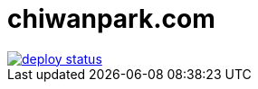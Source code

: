 = chiwanpark.com

image::https://api.netlify.com/api/v1/badges/5ea4c23b-c8ff-46db-9406-d9f7ad311bbd/deploy-status[link=https://app.netlify.com/sites/chiwanpark/deploys]
